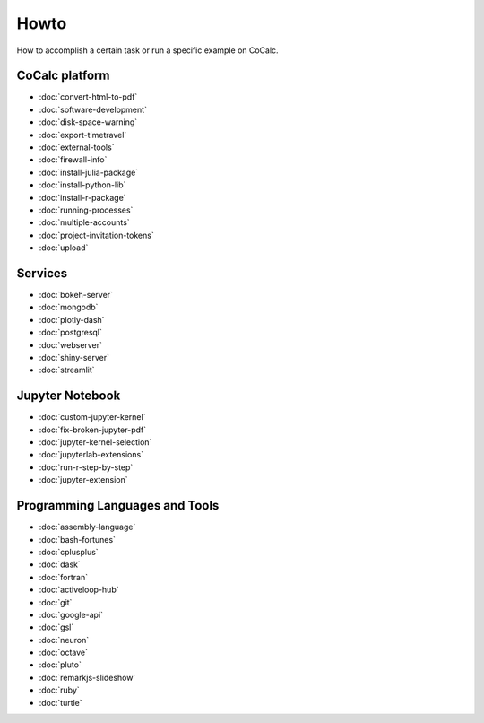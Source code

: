 ===============================
Howto
===============================

How to accomplish a certain task or run a specific example on CoCalc.

CoCalc platform
===============

* :doc:`convert-html-to-pdf`
* :doc:`software-development`
* :doc:`disk-space-warning`
* :doc:`export-timetravel`
* :doc:`external-tools`
* :doc:`firewall-info`
* :doc:`install-julia-package`
* :doc:`install-python-lib`
* :doc:`install-r-package`
* :doc:`running-processes`
* :doc:`multiple-accounts`
* :doc:`project-invitation-tokens`
* :doc:`upload`

Services
========

* :doc:`bokeh-server`
* :doc:`mongodb`
* :doc:`plotly-dash`
* :doc:`postgresql`
* :doc:`webserver`
* :doc:`shiny-server`
* :doc:`streamlit`

Jupyter Notebook
================

* :doc:`custom-jupyter-kernel`
* :doc:`fix-broken-jupyter-pdf`
* :doc:`jupyter-kernel-selection`
* :doc:`jupyterlab-extensions`
* :doc:`run-r-step-by-step`
* :doc:`jupyter-extension`

Programming Languages and Tools
===============================

* :doc:`assembly-language`
* :doc:`bash-fortunes`
* :doc:`cplusplus`
* :doc:`dask`
* :doc:`fortran`
* :doc:`activeloop-hub`
* :doc:`git`
* :doc:`google-api`
* :doc:`gsl`
* :doc:`neuron`
* :doc:`octave`
* :doc:`pluto`
* :doc:`remarkjs-slideshow`
* :doc:`ruby`
* :doc:`turtle`

